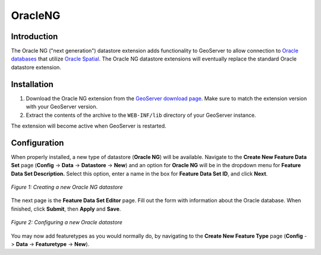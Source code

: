 .. _oracleng_extension:

OracleNG
========

Introduction
------------

The Oracle NG ("next generation") datastore extension adds functionality to GeoServer to allow connection to `Oracle databases <www.oracle.com/database>`_ that utilize `Oracle Spatial <http://www.oracle.com/technology/products/spatial/index.html>`_.  The Oracle NG datastore extensions will eventually replace the standard Oracle datastore extension.


Installation
------------

#. Download the Oracle NG extension from the `GeoServer download page <http://geoserver.org/display/GEOS/Download>`_.  Make sure to match the extension version with your GeoServer version.
#. Extract the contents of the archive to the ``WEB-INF/lib`` directory of your GeoServer instance.

The extension will become active when GeoServer is restarted.

Configuration
-------------

When properly installed, a new type of datastore (**Oracle NG**) will be 
available. Navigate to the **Create New Feature Data Set** page 
(**Config** -> **Data** -> **Datastore** -> **New**) and an option for 
**Oracle NG** will be in the dropdown menu for **Feature Data Set 
Description.** Select this option, enter a name in the box for **Feature 
Data Set ID**, and click **Next**.

.. figure:: oraclengcreate.png
   :align: center

   *Figure 1: Creating a new Oracle NG datastore*

The next page is the **Feature Data Set Editor** page. Fill out the form 
with information about the Oracle database.
When finished, click **Submit**, then **Apply** and **Save**. 


.. figure:: oraclengconfigure.png
   :align: center

   *Figure 2: Configuring a new Oracle datastore*


You may now add featuretypes as you would normally do, by navigating to 
the **Create New Feature Type** page (**Config** -> **Data** -> 
**Featuretype** -> **New**). 